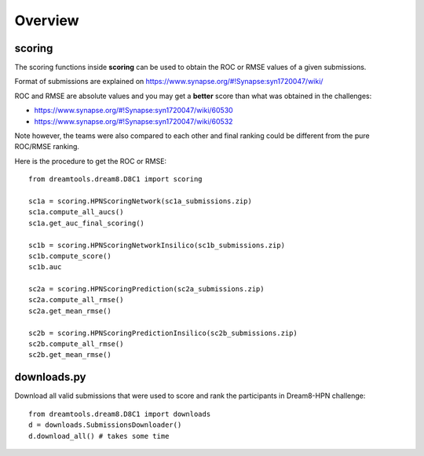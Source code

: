 Overview
===========


scoring
-----------

The scoring functions inside **scoring** can be used to obtain the ROC or RMSE
values of a given submissions.

Format of submissions are explained on https://www.synapse.org/#!Synapse:syn1720047/wiki/

ROC and RMSE are absolute values and you may get a **better** score than what
was obtained in the challenges:

- https://www.synapse.org/#!Synapse:syn1720047/wiki/60530
- https://www.synapse.org/#!Synapse:syn1720047/wiki/60532

Note however, the teams were also compared to each other and final ranking could
be different from the pure ROC/RMSE ranking.

Here is the procedure to get the ROC or RMSE::


    from dreamtools.dream8.D8C1 import scoring

    sc1a = scoring.HPNScoringNetwork(sc1a_submissions.zip)
    sc1a.compute_all_aucs()
    sc1a.get_auc_final_scoring()

    sc1b = scoring.HPNScoringNetworkInsilico(sc1b_submissions.zip)
    sc1b.compute_score()
    sc1b.auc

    sc2a = scoring.HPNScoringPrediction(sc2a_submissions.zip)
    sc2a.compute_all_rmse()
    sc2a.get_mean_rmse()

    sc2b = scoring.HPNScoringPredictionInsilico(sc2b_submissions.zip)
    sc2b.compute_all_rmse()
    sc2b.get_mean_rmse()






downloads.py 
----------------


Download all valid submissions that were used to score and rank the participants
in Dream8-HPN challenge::

    from dreamtools.dream8.D8C1 import downloads
    d = downloads.SubmissionsDownloader()
    d.download_all() # takes some time


    
